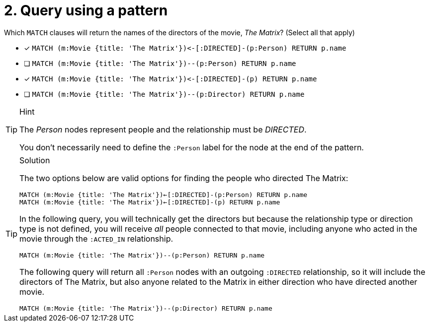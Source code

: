 [.question]
= 2. Query using a pattern

Which `MATCH` clauses will return the names of the directors of the movie, _The Matrix_? (Select all that apply)

* [x] `+MATCH (m:Movie {title: 'The Matrix'})<-[:DIRECTED]-(p:Person) RETURN p.name+`
* [ ] `MATCH (m:Movie {title: 'The Matrix'})--(p:Person) RETURN p.name`
* [x] `+MATCH (m:Movie {title: 'The Matrix'})<-[:DIRECTED]-(p) RETURN p.name+`
* [ ] `MATCH (m:Movie {title: 'The Matrix'})--(p:Director) RETURN p.name`

[TIP,role=hint]
.Hint
====
The _Person_ nodes represent people and the relationship must be _DIRECTED_.

You don't necessarily need to define the `:Person` label for the node at the end of the pattern.
====


[TIP,role=solution]
.Solution
====

The two options below are valid options for finding the people who directed The Matrix:

`MATCH (m:Movie {title: 'The Matrix'})<-[:DIRECTED]-(p:Person) RETURN p.name` +
`MATCH (m:Movie {title: 'The Matrix'})<-[:DIRECTED]-(p) RETURN p.name`


In the following query, you will technically get the directors but because the relationship type or direction type is not defined, you will receive _all_ people connected to that movie, including anyone who acted in the movie through the `:ACTED_IN` relationship.

`MATCH (m:Movie {title: 'The Matrix'})--(p:Person) RETURN p.name`

The following query will return all `:Person` nodes with an outgoing `:DIRECTED` relationship, so it will include the directors of The Matrix, but also anyone related to the Matrix in either direction who have directed another movie.

`MATCH (m:Movie {title: 'The Matrix'})--(p:Director) RETURN p.name`
====

